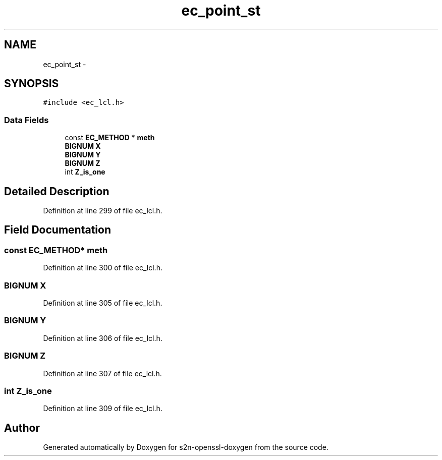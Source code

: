 .TH "ec_point_st" 3 "Thu Jun 30 2016" "s2n-openssl-doxygen" \" -*- nroff -*-
.ad l
.nh
.SH NAME
ec_point_st \- 
.SH SYNOPSIS
.br
.PP
.PP
\fC#include <ec_lcl\&.h>\fP
.SS "Data Fields"

.in +1c
.ti -1c
.RI "const \fBEC_METHOD\fP * \fBmeth\fP"
.br
.ti -1c
.RI "\fBBIGNUM\fP \fBX\fP"
.br
.ti -1c
.RI "\fBBIGNUM\fP \fBY\fP"
.br
.ti -1c
.RI "\fBBIGNUM\fP \fBZ\fP"
.br
.ti -1c
.RI "int \fBZ_is_one\fP"
.br
.in -1c
.SH "Detailed Description"
.PP 
Definition at line 299 of file ec_lcl\&.h\&.
.SH "Field Documentation"
.PP 
.SS "const \fBEC_METHOD\fP* meth"

.PP
Definition at line 300 of file ec_lcl\&.h\&.
.SS "\fBBIGNUM\fP \fBX\fP"

.PP
Definition at line 305 of file ec_lcl\&.h\&.
.SS "\fBBIGNUM\fP Y"

.PP
Definition at line 306 of file ec_lcl\&.h\&.
.SS "\fBBIGNUM\fP Z"

.PP
Definition at line 307 of file ec_lcl\&.h\&.
.SS "int Z_is_one"

.PP
Definition at line 309 of file ec_lcl\&.h\&.

.SH "Author"
.PP 
Generated automatically by Doxygen for s2n-openssl-doxygen from the source code\&.
